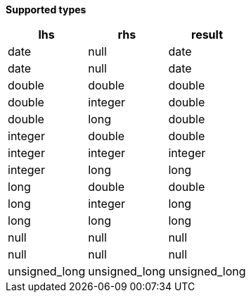 // This is generated by ESQL's AbstractFunctionTestCase. Do no edit it. See ../README.md for how to regenerate it.

*Supported types*

[%header.monospaced.styled,format=dsv,separator=|]
|===
lhs | rhs | result
date | null | date
date | null | date
double | double | double
double | integer | double
double | long | double
integer | double | double
integer | integer | integer
integer | long | long
long | double | double
long | integer | long
long | long | long
null | null | null
null | null | null
unsigned_long | unsigned_long | unsigned_long
|===

